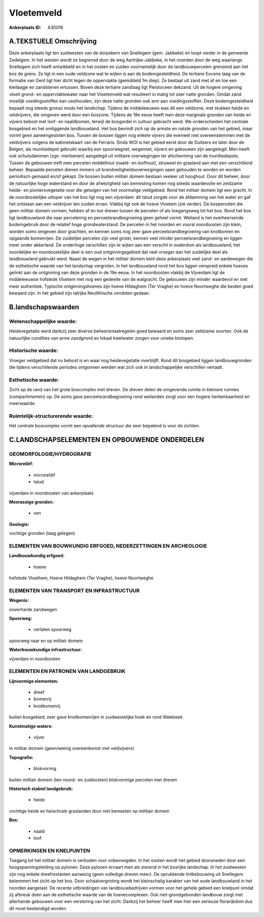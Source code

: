 Vloetemveld
===========

:Ankerplaats ID: A30016




A.TEKSTUELE Omschrijving
------------

Deze ankerplaats ligt ten zuidwesten van de dorpskern van Snellegem
(gem. Jabbeke) en loopt verder in de gemeente Zedelgem. In het westen
wordt ze begrensd door de weg Aartrijke-Jabbeke, in het noorden door de
weg waarlangs Snellegem zich heeft ontwikkeld en in het oosten en zuiden
voornamelijk door de landbouwpercelen grenzend aan het bos de grens. Ze
ligt in een oude veldzone wat te wijten is aan de bodemgesteldheid. De
tertiaire Eocene laag van de formatie van Gent ligt hier dicht tegen de
oppervlakte (gemiddeld 1m diep). Ze bestaat uit zand met af en toe een
kleilaagje en zandstenen ertussen. Boven deze tertiaire zandlaag ligt
Pleistoceen dekzand. Uit de hogere omgeving vloeit grond- en
oppervlaktewater naar het Vloetemveld wat resulteert in matig tot zeer
natte gronden. Omdat zand moeilijk voedingsstoffen kan vasthouden, zijn
deze natte gronden ook arm aan voedingsstoffen. Deze bodemgesteldheid
bepaalt nog steeds grosso modo het landschap. Tijdens de middeleeuwen
was dit een veldzone, met stukken heide en veldvijvers, die omgeven werd
door een boszone. Tijdens de 19e eeuw heeft men deze marginale gronden
van heide en vijvers bebost met loof- en naaldbomen, terwijl de
bosgordel in cultuur gebracht werd. We onderscheiden het centrale
bosgebied en het omliggende landbouwland. Het bos bevindt zich op de
armste en natste gronden van het gebied, maar vormt geen aaneengesloten
bos. Tussen de bossen liggen nog enkele vijvers die evenwel niet
overeenstemmen met de veldvijvers volgens de kabinetskaart van de
Ferraris. Sinds WOI is het gebied eerst door de Duitsers en later door
de Belgen, als munitiedepot gebruikt waarbij een spoorwegnet, wegennet,
vijvers en gebouwen zijn aangelegd. Men heeft ook schutsdammen (zgn.
merloenen) aangelegd uit militaire overwegingen ter afscherming van de
munitiedepots. Tussen de gebouwen treft men percelen middelhout (naald-
en loofhout), struweel en grasland aan met een verschillend beheer.
Bepaalde percelen dienen immers uit brandveiligheidsoverwegingen open
gehouden te worden en worden periodisch gemaaid en/of gekapt. De bossen
buiten militair domein bestaan veeleer uit hooghout. Door dit beheer,
door de natuurlijke hoge waterstand en door de afwezigheid van bemesting
komen nog steeds waardevolle en zeldzame heide- en pioniersvegetatie
voor die getuigen van het voormalige veldgebied. Rond het militair
domein ligt een gracht. In de noordoostelijke uitloper van het bos ligt
nog een vijverdam: dit talud zorgde voor de afdamming van het water en
gaf het ontstaan aan een veldvijver ten zuiden ervan. Vlakbij ligt ook
de hoeve Vloetem (zie verder). De bospercelen die geen militiar domein
vormen, hebben af en toe dreven tussen de percelen of als toegangsweg
tot het bos. Rond het bos ligt landbouwland die naar percelering en
perceelsrandbegroeiing geen geheel vormt. Weiland is het overheersende
bodemgebruik door de relatief hoge grondwaterstand. De percelen in het
noorden en vooral noordoosten zijn klein, worden soms omgeven door
grachten, en kennen soms nog zeer gave perceelsrandbegroeiing van
knotbomen en opgaande bomenrijen. De zuidelijke percelen zijn veel
groter, kennen veel minder perceelsrandbegroeiing en liggen meer onder
akkerland. De onderlinge verschillen zijn te wijten aan een verschil in
ouderdom als landbouwland; het noordelijke en noordoostelijke deel is
een oud ontginningsgebied dat veel vroeger dan het zuidelijke deel als
landbouwland gebruikt werd. Naast de wegen in het militair domein kent
deze ankerplaats veel zand- en aardewegen die de esthetische waarde van
het landschap vergroten. In het landbouwland rond het bos liggen
verspreid enkele hoeves gelinkt aan de ontginning van deze gronden in de
19e eeuw. In het noordoosten vlakbij de Vijverdam ligt de middeleeuwse
hofstede Vloetem met nog een gedeelte van de walgracht. De gebouwen zijn
minder waardevol en niet meer authentiek. Typische ontginningshoeves
zijn hoeve Hildaghem (Ter Vraghe) en hoeve Noortweghe die beiden goed
bewaard zijn. In het gebied zijn talrijke Neolithische vondsten gedaan. 



B.landschapswaarden
-------------------


Wetenschappelijke waarde:
~~~~~~~~~~~~~~~~~~~~~~~~~

Heidevegetatie werd dankzij zeer diverse beheersmaatregelen goed
bewaard en soms zeer zeldzame soorten. Ook de natuurlijke condities van
arme zandgrond en lokaal kwelwater zorgen voor unieke biotopen.

Historische waarde:
~~~~~~~~~~~~~~~~~~~


Vroeger veldgebied dat nu bebost is en waar nog heidevegetatie
overblijft. Rond dit bosgebied liggen landbouwgronden die tijdens
verschillende periodes ontgonnen werden wat zich ook in landschappelijke
verschillen vertaalt.

Esthetische waarde:
~~~~~~~~~~~~~~~~~~~

Zicht op de rand van het grote boscomplex met
dreven. De dreven delen de omgevende ruimte in kleinere ruimtes
(compartimenten) op. De soms gave perceelsrandbegroeiing rond weilanden
zorgt voor een hogere herkenbaarheid en meerwaarde.

Ruimtelijk-structurerende waarde:
~~~~~~~~~~~~~~~~~~~~~~~~~~~~~~~~~

Het centrale boscomplex vormt een opvallende structuur die zeer
bepalend is voor de zichten.



C.LANDSCHAPSELEMENTEN EN OPBOUWENDE ONDERDELEN
-----------------------------------------------



GEOMORFOLOGIE/HYDROGRAFIE
~~~~~~~~~~~~~~~~~~~~~~~~~

**Microreliëf:**

 * microreliëf
 * talud


vijverdam in noordoosten van ankerplaats

**Moerassige gronden:**

 * ven


**Geologie:**


vochtige gronden (laag gelegen)

ELEMENTEN VAN BOUWKUNDIG ERFGOED, NEDERZETTINGEN EN ARCHEOLOGIE
~~~~~~~~~~~~~~~~~~~~~~~~~~~~~~~~~~~~~~~~~~~~~~~~~~~~~~~~~~~~~~~

**Landbouwkundig erfgoed:**

 * hoeve


hofstede Vloethem, Hoeve Hildaghem (Ter Vraghe), hoeve Noortweghe

ELEMENTEN VAN TRANSPORT EN INFRASTRUCTUUR
~~~~~~~~~~~~~~~~~~~~~~~~~~~~~~~~~~~~~~~~~

**Wegenis:**


onverharde zandwegen

**Spoorweg:**

 * verlaten spoorweg

spoorweg naar en op militair domein

**Waterbouwkundige infrastructuur:**


vijverdam in noordoosten

ELEMENTEN EN PATRONEN VAN LANDGEBRUIK
~~~~~~~~~~~~~~~~~~~~~~~~~~~~~~~~~~~~~

**Lijnvormige elementen:**

 * dreef
 * bomenrij
 * knotbomenrij

buiten bosgebied; zeer gave knotbomenrijen in zuidwestelijke hoek en
rond Walebeek

**Kunstmatige waters:**

 * vijver


in militiar domein (geen/weinig overeenkomst met veldvijvers)

**Topografie:**

 * blokvormig


buiten militair domein (ten noord- en zuidoosten) blokvormige
percelen met dreven

**Historisch stabiel landgebruik:**

 * heide


vochtige heide en heischrale graslanden door niet bemesten op
militiair domein

**Bos:**

 * naald
 * loof



OPMERKINGEN EN KNELPUNTEN
~~~~~~~~~~~~~~~~~~~~~~~~~

Toegang tot het militair domein is verboden voor onbevoegden. In het
oosten wordt het gebied doorsneden door een hoogspanningsleiding op
pylonen. Deze pylonen ervaart men als storend in het bosrijke landschap.
In het zuidwesten zijn nog enkele dreefrestanten aanwezig (geen
volledige dreven meer). De oprukkende lintbebouwing uit Snellegem
belemmert het zicht op het bos. Door schaalvergroting wordt het
kleinschalig karakter van het oude landbouwland in het noorden
aangetast. De recente uitbreidingen van landbouwbedrijven vormen voor
het gehele gebied een knelpunt omdat zij afbreuk doen aan de esthetische
waarde van de hoevecomplexen. Ook niet-grondgebonden landbouw zorgt met
allerhande gebouwen voor een verstoring van het zicht. Dankzij het
beheer heeft men hier een serieuze florarijkdom dus dit moet bestendigd
worden.
